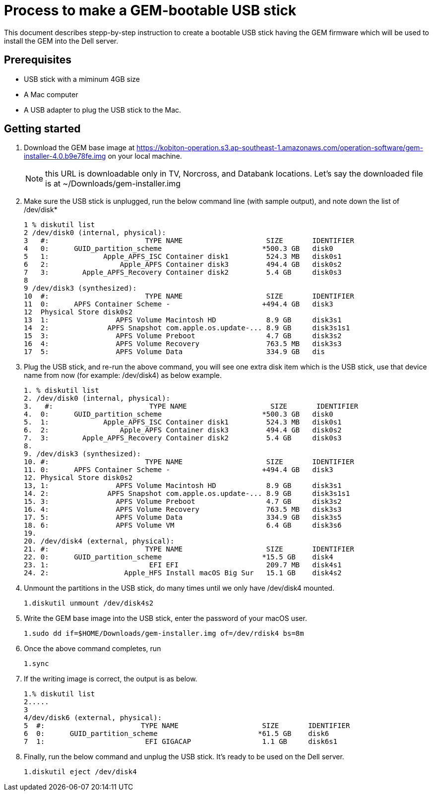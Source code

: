 = Process to make a GEM-bootable USB stick
:navtitle: Process to make a GEM-bootable USB stick

This document describes stepp-by-step instruction to create a bootable USB stick having the GEM firmware which will be used to install the GEM into the Dell server.

== Prerequisites
* USB stick with a miminum 4GB size

* A Mac computer

* A USB adapter to plug the USB stick to the Mac.

== Getting started

1. Download the GEM base image at https://kobiton-operation.s3.ap-southeast-1.amazonaws.com/operation-software/gem-installer-4.0.b9e78fe.img on your local machine.
+
NOTE: this URL is downloadable only in TV, Norcross, and Databank locations. Let’s say the downloaded file is at ~/Downloads/gem-installer.img

+
2. Make sure the USB stick is unplugged, run the below command line (with sample output), and note down the list of /dev/disk*
+
[source,ruby]
----
1 % diskutil list
2 /dev/disk0 (internal, physical):
3   #:                       TYPE NAME                    SIZE       IDENTIFIER
4   0:      GUID_partition_scheme                        *500.3 GB   disk0
5   1:             Apple_APFS_ISC Container disk1         524.3 MB   disk0s1
6   2:                 Apple_APFS Container disk3         494.4 GB   disk0s2
7   3:        Apple_APFS_Recovery Container disk2         5.4 GB     disk0s3
8
9 /dev/disk3 (synthesized):
10  #:                       TYPE NAME                    SIZE       IDENTIFIER
11  0:      APFS Container Scheme -                      +494.4 GB   disk3
12  Physical Store disk0s2
13  1:                APFS Volume Macintosh HD            8.9 GB     disk3s1
14  2:              APFS Snapshot com.apple.os.update-... 8.9 GB     disk3s1s1
15  3:                APFS Volume Preboot                 4.7 GB     disk3s2
16  4:                APFS Volume Recovery                763.5 MB   disk3s3
17  5:                APFS Volume Data                    334.9 GB   dis
----
+
3. Plug the USB stick, and re-run the above command, you will see one extra disk item which is the USB stick, use that device name from now (for example: /dev/disk4) as below example.
+
[source,ruby]
----
1. % diskutil list
2. /dev/disk0 (internal, physical):
3.   #:                       TYPE NAME                    SIZE       IDENTIFIER
4.  0:      GUID_partition_scheme                        *500.3 GB   disk0
5.  1:             Apple_APFS_ISC Container disk1         524.3 MB   disk0s1
6.  2:                 Apple_APFS Container disk3         494.4 GB   disk0s2
7.  3:        Apple_APFS_Recovery Container disk2         5.4 GB     disk0s3
8.
9. /dev/disk3 (synthesized):
10. #:                       TYPE NAME                    SIZE       IDENTIFIER
11. 0:      APFS Container Scheme -                      +494.4 GB   disk3
12. Physical Store disk0s2
13, 1:                APFS Volume Macintosh HD            8.9 GB     disk3s1
14. 2:              APFS Snapshot com.apple.os.update-... 8.9 GB     disk3s1s1
15. 3:                APFS Volume Preboot                 4.7 GB     disk3s2
16. 4:                APFS Volume Recovery                763.5 MB   disk3s3
17. 5:                APFS Volume Data                    334.9 GB   disk3s5
18. 6:                APFS Volume VM                      6.4 GB     disk3s6
19.
20. /dev/disk4 (external, physical):
21. #:                       TYPE NAME                    SIZE       IDENTIFIER
22. 0:      GUID_partition_scheme                        *15.5 GB    disk4
23. 1:                        EFI EFI                     209.7 MB   disk4s1
24. 2:                  Apple_HFS Install macOS Big Sur   15.1 GB    disk4s2
----
+
4. Unmount the partitions in the USB stick, do many times until we only have /dev/disk4 mounted.

    1.diskutil unmount /dev/disk4s2
+
5. Write the GEM base image into the USB stick, enter the password of your macOS user.

    1.sudo dd if=$HOME/Downloads/gem-installer.img of=/dev/rdisk4 bs=8m

6. Once the above command completes, run

    1.sync

7. If the writing image is correct, the output is as below.

    1.% diskutil list
    2.....
    3
    4/dev/disk6 (external, physical):
    5  #:                       TYPE NAME                    SIZE       IDENTIFIER
    6  0:      GUID_partition_scheme                        *61.5 GB    disk6
    7  1:                        EFI GIGACAP                 1.1 GB     disk6s1


8. Finally, run the below command and unplug the USB stick. It’s ready to be used on the Dell server.

    1.diskutil eject /dev/disk4